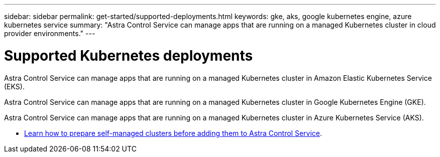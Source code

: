 ---
sidebar: sidebar
permalink: get-started/supported-deployments.html
keywords: gke, aks, google kubernetes engine, azure kubernetes service
summary: "Astra Control Service can manage apps that are running on a managed Kubernetes cluster in cloud provider environments."
---

= Supported Kubernetes deployments
:hardbreaks:
:icons: font
:imagesdir: ../media/get-started/

[.lead]
ifndef::azure,gcp[]
Astra Control Service can manage apps that are running on a managed Kubernetes cluster in Amazon Elastic Kubernetes Service (EKS).
endif::azure,gcp[]

ifndef::azure,aws[]
Astra Control Service can manage apps that are running on a managed Kubernetes cluster in Google Kubernetes Engine (GKE).
endif::azure,aws[]

ifndef::gcp,aws[]
Astra Control Service can manage apps that are running on a managed Kubernetes cluster in Azure Kubernetes Service (AKS).
endif::gcp,aws[]

ifdef::gcp+azure+aws[]
Astra Control Service can manage apps that are running on a managed Kubernetes cluster in Google Kubernetes Engine (GKE), Amazon Elastic Kubernetes Service (EKS), and Azure Kubernetes Service (AKS).
endif::gcp+azure+aws[]

ifdef::aws[]
* link:set-up-amazon-web-services.html[Learn how to set up Amazon Web Services for Astra Control Service].
endif::aws[]

ifdef::gcp[]
* link:set-up-google-cloud.html[Learn how to set up Google Cloud for Astra Control Service].
endif::gcp[]

ifdef::azure[]
* link:set-up-microsoft-azure-with-anf.html[Learn how to set up Microsoft Azure with Azure NetApp Files for Astra Control Service].
* link:set-up-microsoft-azure-with-amd.html[Learn how to set up Microsoft Azure with Azure managed disks for Astra Control Service].
endif::azure[]
* link:add-first-cluster.html#start-managing-kubernetes-clusters[Learn how to prepare self-managed clusters before adding them to Astra Control Service].
